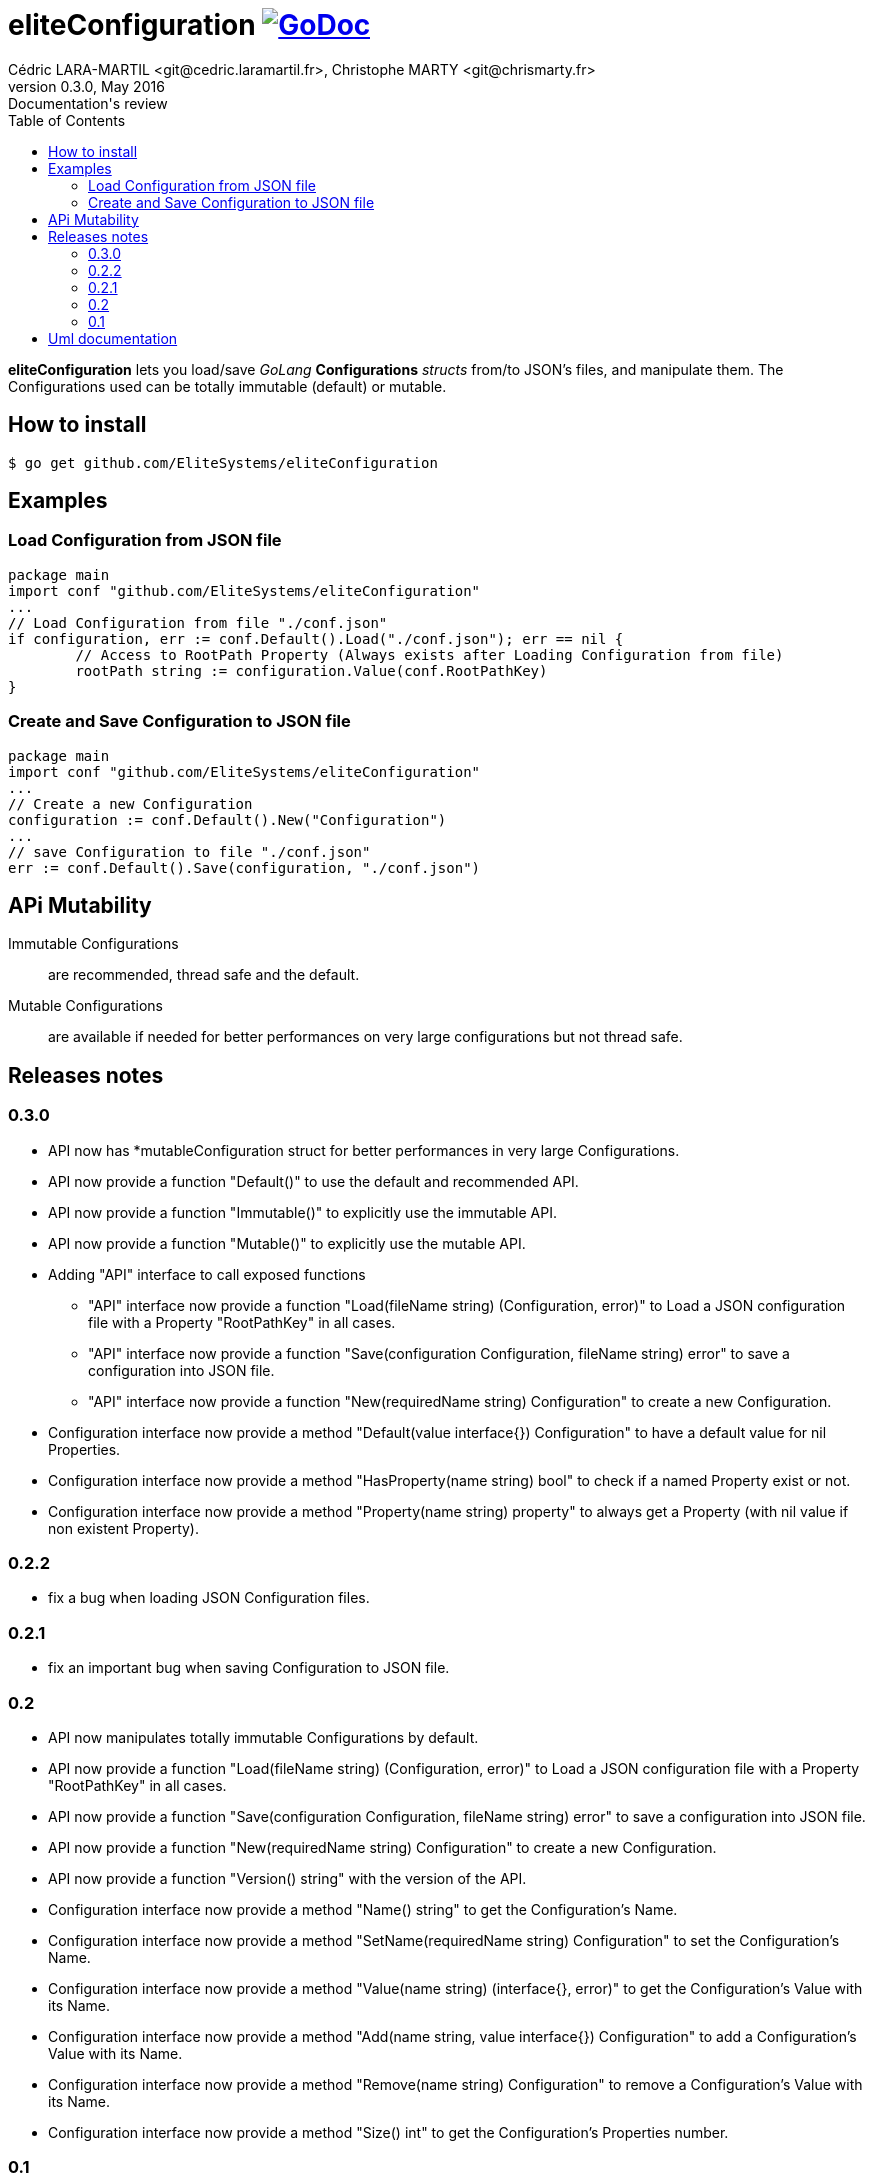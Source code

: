 = eliteConfiguration image:go-documentation-blue.svg[GoDoc, link="http://godoc.org/github.com/EliteSystems/eliteConfiguration", role="external", window="_blank"]
Cédric LARA-MARTIL <git@cedric.laramartil.fr>, Christophe MARTY <git@chrismarty.fr>
v0.3.0, May 2016: Documentation's review
:authorinitials: @cLaraMartil & @chrismarty34
:doctype: article
:source-highlighter: coderay
:imagesdir: documentation/images
:icons:
:toc:
//:numbered:
//:source-highlighter: pigments
//:pdf-page-size: A4

*eliteConfiguration* lets you load/save _GoLang_ *Configurations* _structs_ from/to JSON's files, and manipulate them.
The Configurations used can be totally immutable (default) or mutable.

== How to install

[source, bash]
----
$ go get github.com/EliteSystems/eliteConfiguration
----

== Examples

=== Load Configuration from JSON file

[source, go]
----
package main
import conf "github.com/EliteSystems/eliteConfiguration"
...
// Load Configuration from file "./conf.json"
if configuration, err := conf.Default().Load("./conf.json"); err == nil {
        // Access to RootPath Property (Always exists after Loading Configuration from file)
        rootPath string := configuration.Value(conf.RootPathKey)
}
----

=== Create and Save Configuration to JSON file

[source, go]
----
package main
import conf "github.com/EliteSystems/eliteConfiguration"
...
// Create a new Configuration
configuration := conf.Default().New("Configuration")
...
// save Configuration to file "./conf.json"
err := conf.Default().Save(configuration, "./conf.json")
----

== APi Mutability

Immutable Configurations :: are recommended, thread safe and the default.
Mutable Configurations :: are available if needed for better performances on very large configurations but not thread safe.

== Releases notes

=== 0.3.0

* API now has *mutableConfiguration struct for better performances in very large Configurations.
* API now provide a function "Default()" to use the default and recommended API.
* API now provide a function "Immutable()" to explicitly use the immutable API.
* API now provide a function "Mutable()" to explicitly use the mutable API.
* Adding "API" interface to call exposed functions
** "API" interface now provide a function "Load(fileName string) (Configuration, error)" to Load a JSON configuration file with a Property "RootPathKey" in all cases.
** "API" interface now provide a function "Save(configuration Configuration, fileName string) error" to save a configuration into JSON file.
** "API" interface now provide a function "New(requiredName string) Configuration" to create a new Configuration.
* Configuration interface now provide a method "Default(value interface{}) Configuration" to have a default value for nil Properties.
* Configuration interface now provide a method "HasProperty(name string) bool" to check if a named Property exist or not.
* Configuration interface now provide a method "Property(name string) property" to always get a Property (with nil value if non existent Property).

=== 0.2.2

* fix a bug when loading JSON Configuration files.

=== 0.2.1

* fix an important bug when saving Configuration to JSON file.

=== 0.2

* API now manipulates totally immutable Configurations by default.
* API now provide a function "Load(fileName string) (Configuration, error)" to Load a JSON configuration file with a Property "RootPathKey" in all cases.
* API now provide a function "Save(configuration Configuration, fileName string) error" to save a configuration into JSON file.
* API now provide a function "New(requiredName string) Configuration" to create a new Configuration.
* API now provide a function "Version() string" with the version of the API.
* Configuration interface now provide a method "Name() string" to get the Configuration's Name.
* Configuration interface now provide a method "SetName(requiredName string) Configuration" to set the Configuration's Name.
* Configuration interface now provide a method "Value(name string) (interface{}, error)" to get the Configuration's Value with its Name.
* Configuration interface now provide a method "Add(name string, value interface{}) Configuration" to add a Configuration's Value with its Name.
* Configuration interface now provide a method "Remove(name string) Configuration" to remove a Configuration's Value with its Name.
* Configuration interface now provide a method "Size() int" to get the Configuration's Properties number.

=== 0.1

* Adding function "Load(fileName string) (Configuration, error)" to Load a JSON configuration file with a Property "RootPathKey" in all cases.
* Adding method &quot;Configuration.AddProperty(key string, value interface{}) *Configuration&quot; to add/replace a Configuration's Property.
* Adding method "Configuration.Save(fileName string) error" to save Configuration into fileName (with indented JSON content).

== Uml documentation

image:classDiagram.png[Uml]
